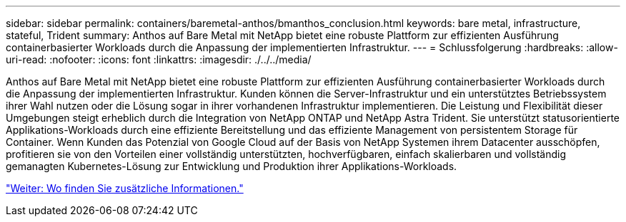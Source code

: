 ---
sidebar: sidebar 
permalink: containers/baremetal-anthos/bmanthos_conclusion.html 
keywords: bare metal, infrastructure, stateful, Trident 
summary: Anthos auf Bare Metal mit NetApp bietet eine robuste Plattform zur effizienten Ausführung containerbasierter Workloads durch die Anpassung der implementierten Infrastruktur. 
---
= Schlussfolgerung
:hardbreaks:
:allow-uri-read: 
:nofooter: 
:icons: font
:linkattrs: 
:imagesdir: ./../../media/


Anthos auf Bare Metal mit NetApp bietet eine robuste Plattform zur effizienten Ausführung containerbasierter Workloads durch die Anpassung der implementierten Infrastruktur. Kunden können die Server-Infrastruktur und ein unterstütztes Betriebssystem ihrer Wahl nutzen oder die Lösung sogar in ihrer vorhandenen Infrastruktur implementieren. Die Leistung und Flexibilität dieser Umgebungen steigt erheblich durch die Integration von NetApp ONTAP und NetApp Astra Trident. Sie unterstützt statusorientierte Applikations-Workloads durch eine effiziente Bereitstellung und das effiziente Management von persistentem Storage für Container. Wenn Kunden das Potenzial von Google Cloud auf der Basis von NetApp Systemen ihrem Datacenter ausschöpfen, profitieren sie von den Vorteilen einer vollständig unterstützten, hochverfügbaren, einfach skalierbaren und vollständig gemanagten Kubernetes-Lösung zur Entwicklung und Produktion ihrer Applikations-Workloads.

link:bmanthos_where_to_find_additional_information.html["Weiter: Wo finden Sie zusätzliche Informationen."]
